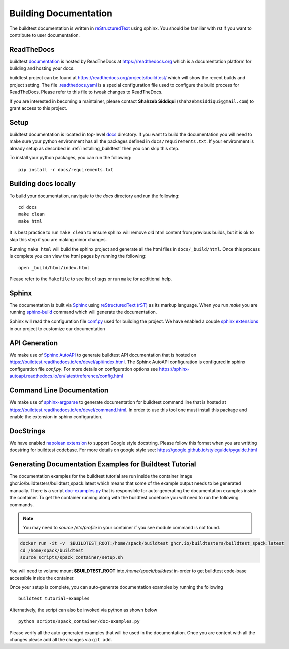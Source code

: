 Building Documentation
=======================

The buildtest documentation is written in `reStructuredText <https://www.sphinx-doc.org/en/master/usage/restructuredtext/index.html>`_ using sphinx.
You should be familiar with rst if you want to contribute to user documentation.

ReadTheDocs
-------------
buildtest `documentation <https://buildtest.readthedocs.io/en/latest>`_ is hosted
by ReadTheDocs at https://readthedocs.org which is a documentation platform for
building and hosting your docs.

buildtest project can be found at https://readthedocs.org/projects/buildtest/
which will show the recent builds and project setting. The file `.readthedocs.yaml <https://github.com/buildtesters/buildtest/blob/devel/.readthedocs.yaml>`_
is a special configuration file used to configure the build process for ReadTheDocs. Please refer to this file to tweak changes to ReadTheDocs.

If you are interested in becoming a maintainer, please contact **Shahzeb Siddiqui** (``shahzebmsiddiqui@gmail.com``)
to grant access to this project.

Setup
------

buildtest documentation is located in top-level `docs <https://github.com/buildtesters/buildtest/tree/devel/docs>`_ directory.
If you want to build the documentation you will need to make sure your python environment
has all the packages defined in ``docs/requirements.txt``. If your environment
is already setup as described in :ref:`installing_buildtest` then  you can skip this step.

To install your python packages, you can run the following::

  pip install -r docs/requirements.txt

Building docs locally
-----------------------

To build your documentation, navigate to the `docs` directory and run the following::

  cd docs
  make clean
  make html

It is best practice to run ``make clean`` to ensure sphinx will remove old html
content from previous builds, but it is ok to skip this step if you are
making minor changes.

Running ``make html`` will build the sphinx project and generate all the html
files in ``docs/_build/html``. Once this process is complete you can view the html
pages by running the following::

    open _build/html/index.html

Please refer to the ``Makefile`` to see list of tags or run ``make`` for additional help.

Sphinx
-------

The documentation is built via `Sphinx <https://www.sphinx-doc.org/en/master/>`_ using
`reStructuredText (rST) <https://docutils.sourceforge.io/rst.html>`_ as its markup language. When
you run `make` you are running `sphinx-build <https://www.sphinx-doc.org/en/master/man/sphinx-build.html>`_ command
which will generate the documentation.

Sphinx will read the configuration file `conf.py <https://github.com/buildtesters/buildtest/blob/devel/docs/conf.py>`_ used
for building the project. We have enabled a couple `sphinx extensions <https://www.sphinx-doc.org/en/master/usage/extensions/index.html>`_
in our project to customize our documentation

API Generation
---------------

We make use of `Sphinx AutoAPI <https://sphinx-autoapi.readthedocs.io/en/latest/>`_ to generate
buildtest API documentation that is hosted on https://buildtest.readthedocs.io/en/devel/api/index.html.
The Sphinx AutoAPI configuration is configured in sphinx configuration file `conf.py`. For more details
on configuration options see https://sphinx-autoapi.readthedocs.io/en/latest/reference/config.html

Command Line Documentation
----------------------------

We make use of `sphinx-argparse <https://sphinx-argparse.readthedocs.io/en/stable/index.html>`_ to generate
documentation for buildtest command line that is hosted at https://buildtest.readthedocs.io/en/devel/command.html.
In order to use this tool one must install this package and enable the extension in sphinx configuration.

DocStrings
-----------

We have enabled `napolean extension <https://www.sphinx-doc.org/en/master/usage/extensions/napoleon.html>`_ to support
Google style docstring. Please follow this format when you are writting docstring for buildtest codebase. For more details
on google style see: https://google.github.io/styleguide/pyguide.html

Generating Documentation Examples for Buildtest Tutorial
----------------------------------------------------------

The documentation examples for the buildtest tutorial are run inside the container image
ghcr.io/buildtesters/buildtest_spack:latest which means that some of the example output needs to be generated manually. There
is a script `doc-examples.py <https://github.com/buildtesters/buildtest/blob/devel/scripts/spack_container/doc-examples.py>`_ that
is responsible for auto-generating the documentation examples inside the container. To get the container running along with the buildtest codebase you will need to run the
following commands.

.. Note::

   You may need to `source /etc/profile` in your container if you see module command is not found.

.. code-block:: console

    docker run -it -v  $BUILDTEST_ROOT:/home/spack/buildtest ghcr.io/buildtesters/buildtest_spack:latest
    cd /home/spack/buildtest
    source scripts/spack_container/setup.sh

You will need to volume mount **$BUILDTEST_ROOT** into `/home/spack/buildtest` in-order to get buildtest code-base accessible inside
the container.

Once your setup is complete, you can auto-generate documentation examples by running the following ::

        buildtest tutorial-examples

Alternatively, the script can also be invoked via python as shown below :: 

        python scripts/spack_container/doc-examples.py

Please verify all the auto-generated examples that will be used in the documentation. Once you are content with all the changes please add all
the changes via ``git add``.
